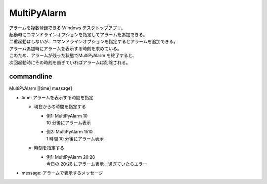 MultiPyAlarm
==============

| アラームを複数登録できる Windows デスクトップアプリ。
| 起動時にコマンドラインオプションを指定してアラームを追加できる。
| 二重起動はしないが、コマンドラインオプションを指定するとアラームを追加できる。
| アラーム追加時にアラームを表示する時刻を求めている。
| このため、アラームが残った状態でMultiPyAlarm を終了すると、
| 次回起動時にその時刻を過ぎていればアラームは削除される。

commandline
-------------

MultiPyAlarm [[time] message]

- time: アラームを表示する時間を指定

  - 現在からの時間を指定する

    - | 例1: MultiPyAlarm 10
      | 10 分後にアラーム表示
    - | 例2: MultiPyAlarm 1h10
      | 1 時間 10 分後にアラーム表示

  - 時刻を指定する

    - | 例1: MultiPyAlarm 20:28
      | 今日の 20:28 にアラーム表示。過ぎていたらエラー

- message: アラームで表示するメッセージ
